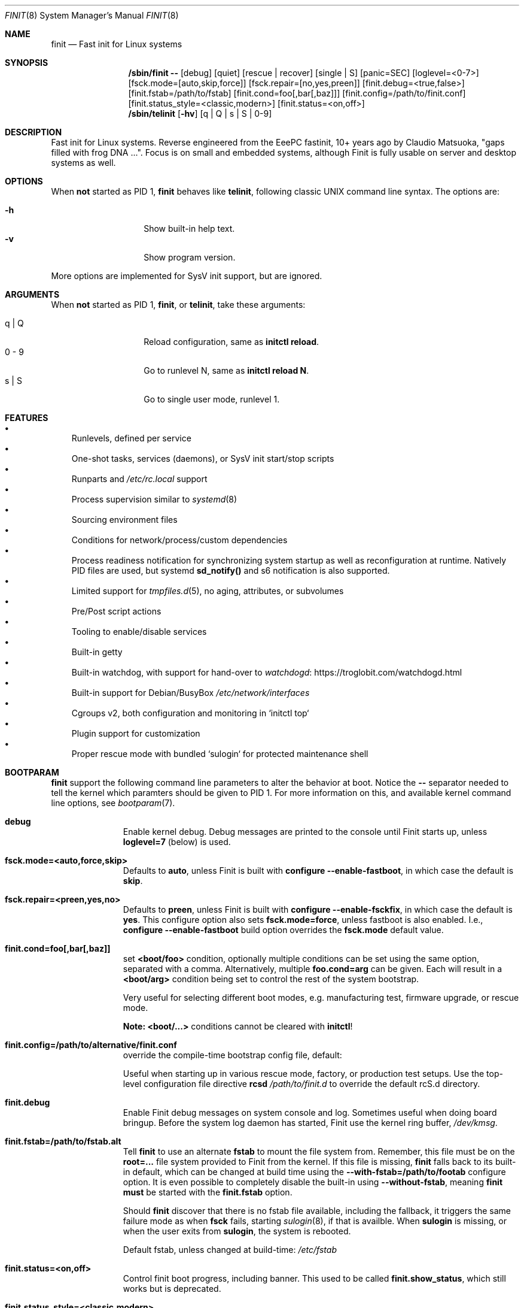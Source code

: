 .\"                                      Hey, EMACS: -*- nroff -*-
.\" First parameter, NAME, should be all caps
.\" Second parameter, SECTION, should be 1-8, maybe w/ subsection
.\" other parameters are allowed: see man(7), man(1)
.Dd Jul 9, 2025
.\" Please adjust this date whenever revising the manpage.
.Dt FINIT 8 SMM
.Os Linux
.Sh NAME
.Nm finit
.Nd Fast init for Linux systems
.Sh SYNOPSIS
.Nm /sbin/finit --
.Op debug
.Op quiet
.Op rescue | recover
.Op single | S
.Op panic=SEC
.Op loglevel=<0-7>
.Op fsck.mode=[auto,skip,force]
.Op fsck.repair=[no,yes,preen]
.Op finit.debug=<true,false>
.Op finit.fstab=/path/to/fstab
.Op finit.cond=foo[,bar[,baz]]
.Op finit.config=/path/to/finit.conf
.Op finit.status_style=<classic,modern>
.Op finit.status=<on,off>
.Nm /sbin/telinit
.Op Fl hv
.Op q | Q | s | S | 0-9
.Sh DESCRIPTION
Fast init for Linux systems.  Reverse engineered from the EeePC
fastinit, 10+ years ago by Claudio Matsuoka, "gaps filled with frog
DNA ...".  Focus is on small and embedded systems, although Finit is
fully usable on server and desktop systems as well.
.Sh OPTIONS
When
.Sy not
started as PID 1,
.Nm
behaves like
.Nm telinit ,
following classic UNIX command line syntax.  The options are:
.Pp
.Bl -tag -width Ds -compact -offset indent
.It Fl h
Show built-in help text.
.It Fl v
Show program version.
.El
.Pp
More options are implemented for SysV init support, but are ignored.
.Sh ARGUMENTS
When
.Sy not
started as PID 1,
.Nm ,
or
.Nm telinit ,
take these arguments:
.Pp
.Bl -tag -width Ds -compact -offset indent
.It q | Q
Reload configuration, same as
.Cm initctl reload .
.It 0 - 9
Go to runlevel N, same as
.Cm initctl reload N .
.It s | S
Go to single user mode, runlevel 1.
.El
.Sh FEATURES
.Bl -bullet -width 1n -compact
.It
Runlevels, defined per service
.It
One-shot tasks, services (daemons), or SysV init start/stop scripts
.It
Runparts and
.Pa /etc/rc.local
support
.It
Process supervision similar to
.Xr systemd 8
.It
Sourcing environment files
.It
Conditions for network/process/custom dependencies
.It
Process readiness notification for synchronizing system startup as well
as reconfiguration at runtime.  Natively PID files are used, but systemd
.Cm sd_notify()
and s6 notification is also supported.
.It
Limited support for
.Xr tmpfiles.d 5 ,
no aging, attributes, or subvolumes
.It
Pre/Post script actions
.It
Tooling to enable/disable services
.It
Built-in getty
.It
Built-in watchdog, with support for hand-over to
.Lk https://troglobit.com/watchdogd.html watchdogd
.It
Built-in support for Debian/BusyBox
.Pa /etc/network/interfaces
.It
Cgroups v2, both configuration and monitoring in `initctl top`
.It
Plugin support for customization
.It
Proper rescue mode with bundled `sulogin` for protected maintenance shell
.El
.Sh BOOTPARAM
.Nm
support the following command line parameters to alter the behavior
at boot.  Notice the
.Cm --
separator needed to tell the kernel which paramters should be given to
PID 1.  For more information on this, and available kernel command line
options, see
.Xr bootparam 7 .
.Bl -tag -width pid -offset indent
.It Cm debug
Enable kernel debug.  Debug messages are printed to the console until
Finit starts up, unless
.Cm loglevel=7
(below) is used.
.It Cm fsck.mode=<auto,force,skip>
Defaults to
.Cm auto ,
unless Finit is built with
.Cm configure --enable-fastboot ,
in which case the default is
.Cm skip .
.It Cm fsck.repair=<preen,yes,no>
Defaults to
.Cm preen ,
unless Finit is built with
.Cm configure --enable-fsckfix ,
in which case the default is
.Cm yes .
This configure option also sets
.Cm fsck.mode=force ,
unless fastboot is also enabled.  I.e.,
.Cm configure --enable-fastboot
build option overrides the
.Cm fsck.mode
default value.
.It Cm finit.cond=foo[,bar[,baz]]
set
.Cm <boot/foo>
condition, optionally multiple conditions can be set using the same
option, separated with a comma.  Alternatively, multiple
.Cm foo.cond=arg
can be given.  Each will result in a
.Cm <boot/arg>
condition being set to control the rest of the system bootstrap.
.Pp
Very useful for selecting different boot modes, e.g. manufacturing test,
firmware upgrade, or rescue mode.
.Pp
.Sy Note:
.Cm <boot/...>
conditions cannot be cleared with
.Nm initctl !
.It Cm finit.config=/path/to/alternative/finit.conf
override the compile-time bootstrap config file, default:
.Bd -unfilled -offset indent
./configure --with-config=/etc/finit.conf
.Ed
Useful when starting up in various rescue mode, factory, or
production test setups.  Use the top-level configuration file
directive
.Cm rcsd Ar /path/to/finit.d
to override the default rcS.d directory.
.It Cm finit.debug
Enable Finit debug messages on system console and log.  Sometimes useful
when doing board bringup.  Before the system log daemon has started,
Finit use the kernel ring buffer,
.Pa /dev/kmsg .
.It Cm finit.fstab=/path/to/fstab.alt
Tell
.Nm
to use an alternate
.Cm fstab
to mount the file system from.  Remember, this file must be on the
.Cm root=...
file system provided to Finit from the kernel.  If this file is missing,
.Nm
falls back to its built-in default, which can be changed at build time
using the
.Cm --with-fstab=/path/to/footab
configure option.  It is even possible to completely disable the
built-in using
.Cm --without-fstab ,
meaning
.Nm
.Sy must
be started with the
.Cm finit.fstab
option.
.Pp
Should
.Nm
discover that there is no fstab file available, including the fallback,
it triggers the same failure mode as when
.Cm fsck
fails, starting
.Xr sulogin 8 ,
if that is availble.  When
.Cm sulogin
is missing, or when the user exits from
.Cm sulogin ,
the system is rebooted.
.Pp
Default fstab, unless changed at build-time:
.Pa /etc/fstab
.It Cm finit.status=<on,off>
Control finit boot progress, including banner.  This used to be called
.Cm finit.show_status ,
which still works but is deprecated.
.It Cm finit.status_style=<classic,modern>
Set Finit boot progress style, when enabled.
.It Cm loglevel=<0-7>
set the kernel's log level, which is more granular than
.Cm debug .
Also, when
.Cm loglevel=7 ,
Finit will
.Em not disable
kernel logs to the console.  This is very useful when debugging the
kernel at system bring-up.  Since
.Cm loglevel=7
is the same as
.Cm debug
this means you have to use
.Cm quiet
for a quiet boot, until sysklogd takes over logging of kernel events.
.It Cm panic=SEC
By default the kernel does not reboot after a kernel panic.  This
setting will cause a kernel reboot after
.Ar SEC
seconds.
.It Cm quiet
Suppress kernel logging to console, except for warnings and errors.
Also, see
.Cm loglevel
and
.Cm quiet
above.
.It Cm rescue | recover
Start rescue/maintenance mode.  If your system comes with the bundled
.Cm sulogin
program (Finit, or from util-linux/Busybox), you will be given a root
login to a maintenance shell.  However, if
.Cm sulogin
is missing, the file
.Pa /lib/finit/rescue.conf
is read and the system booted in a limited fallback mode.  See
.Xr finit.conf 5
for more information.
.It Cm single | S
Single user mode, runlevel 1, in Finit.  Useful to debug problems with
the regular runlevel.  All services and TTYs in
.Cm [1]
will be started, e.g., a
.Cm tty [1] @console nologin
configuration presents you with a root console without login.
.Pp
.Sy Note:
by definition, single user mode does not have networking enabled.  This
is also true for runlevel 1.
.El
.Sh BOOTING
.Pp
Before laucnhing services, the system needs to be bootstrapped.  This
involves mounting all filesystems (not already mounted by an initramfs)
in
.Pa /etc/fstab ,
or any alternate
.Pa fstab
file provided on the Finit command line using
.Cm finit.fstab ,
ensuring that necessary filesystems like:
.Pa /dev ,
.Pa /proc ,
.Pa /sys ,
and
.Pa /run
are available and can provide the system with the services required.
.Pp
With that out of the way, a set of plugins take over:
.Pp
.Bl -tag -width bootmisc.so -offset indent
.It Cm bootmisc.so
Cleans up stale files from previous boots and default directories are
created in tmpfs filesystems
.It Cm modprobe.so
Probes kernel modules required by the system
.It Cm procps.so
Set kernel variables from
.Pa /etc/sysctl.conf
et al
.El
.Pp
When the plugins are done, finit reads
.Pa /etc/finit.conf
and all other enabled services in
.Pa /etc/finit.d/* .
First all services, run/tasks in runlevel S (bootStrap) are started,
When all run/tasks have completed, Finit changes to the configured
runlevel (default 2), Processes are started in parallel, in dependency
order according to their conditions.
.Pp
When all services and run/tasks have been started, the console progress
is disabled and all configured getty services are started.
.Sh CONDITIONS
The condition subysystem in Finit was initially created to track PID
files of daemons.  If service/task B requires service A to have started,
Finit waits for the PID file of service A to be created/updated before
it starts service B.  Conversely, if service A is stopped and its PID
file removed, service B is also stopped.
.Pp
The following condition families are available today:
.Pp
.Bl -tag -width service -offset indent
.It Cm net
Linux netlink events, e.g. net/route/default, net/eth0/up, and
net/et0/running
.It Cm pid
PID files based on the service declaration
.Cm name:id ,
gives the condition pid/name:id
.It Cm service
Tracks run/task/service state stansitions, including readiness.  E.g.,
.Cm service/foo/ready
can be used as a condition for service
.Cm bar ,
provided
.Cm foo
properly signals its readiness to Finit.
.It Cm sys
System conditions, e.g. sys/key/ctrlaltdel and sys/pwr/fail
.It Cm usr
User conditions, assert and deassert using
.Cm initctl cond [set|clr] foo
.El
.Sh SIGNALS
PID 1 is the only process that by default blocks all signals.  Finit
allows for the following signals to control operation, but recommends
instead using the
.Xr initctl 8
tool.
.Pp
.Bl -tag -width TERM
.It HUP
Tell
.Nm
to reload its configuration file(s), same as
.Cm initctl reload
.It USR1
Restart API
.Cm ( initctl )
socket.
.It USR2
Tell
.Nm
to perform a system shutdown, same as
.Cm initctl poweroff
.It TERM
Like SIGUSR2 but performs a reboot, same as
.Cm initctl reboot
.It INT
Sent from kernel when Ctrl-Alt-Del is pressed (on the console), this
asserts the sys/key/ctrlaltdel condition, which can be used to start
tasks or services
.It PWR
Sent from a a power daemon on changes to UPS status, Finit asserts
the sys/pwr/fail condition
.El
.Sh FILES
.Bl -tag -width /etc/finit.d/available/*.conf -compact
.It Pa /etc/finit.conf
Main configuration file
.It Pa /etc/finit.d/*.conf
Static service definitions
.It Pa /etc/finit.d/available/*.conf
Available services
.It Pa /etc/finit.d/enabled/*.conf
Symlinks from available
.It Pa /run/finit/
Runtime files, including the condition subsystem
.El
.Sh SEE ALSO
.Xr finit.conf 5
.Xr initctl 8
.Xr tmpfiles.d 5
.Sh AUTHORS
.Nm
was conceived and reverse engineered by Claudio Matsuoka.  Since v1.0,
maintained by Joachim Wiberg, with contributions by many others.
